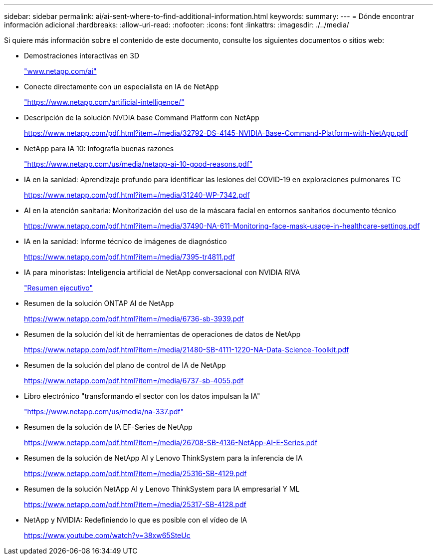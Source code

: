 ---
sidebar: sidebar 
permalink: ai/ai-sent-where-to-find-additional-information.html 
keywords:  
summary:  
---
= Dónde encontrar información adicional
:hardbreaks:
:allow-uri-read: 
:nofooter: 
:icons: font
:linkattrs: 
:imagesdir: ./../media/


[role="lead"]
Si quiere más información sobre el contenido de este documento, consulte los siguientes documentos o sitios web:

* Demostraciones interactivas en 3D
+
http://www.netapp.com/ai["www.netapp.com/ai"^]

* Conecte directamente con un especialista en IA de NetApp
+
https://www.netapp.com/artificial-intelligence/["https://www.netapp.com/artificial-intelligence/"^]

* Descripción de la solución NVDIA base Command Platform con NetApp
+
https://www.netapp.com/pdf.html?item=/media/32792-DS-4145-NVIDIA-Base-Command-Platform-with-NetApp.pdf["https://www.netapp.com/pdf.html?item=/media/32792-DS-4145-NVIDIA-Base-Command-Platform-with-NetApp.pdf"^]

* NetApp para IA 10: Infografía buenas razones
+
https://www.netapp.com/us/media/netapp-ai-10-good-reasons.pdf["https://www.netapp.com/us/media/netapp-ai-10-good-reasons.pdf"^]

* IA en la sanidad: Aprendizaje profundo para identificar las lesiones del COVID-19 en exploraciones pulmonares TC
+
https://www.netapp.com/pdf.html?item=/media/31240-WP-7342.pdf["https://www.netapp.com/pdf.html?item=/media/31240-WP-7342.pdf"^]

* AI en la atención sanitaria: Monitorización del uso de la máscara facial en entornos sanitarios documento técnico
+
https://www.netapp.com/pdf.html?item=/media/37490-NA-611-Monitoring-face-mask-usage-in-healthcare-settings.pdf["https://www.netapp.com/pdf.html?item=/media/37490-NA-611-Monitoring-face-mask-usage-in-healthcare-settings.pdf"^]

* IA en la sanidad: Informe técnico de imágenes de diagnóstico
+
https://www.netapp.com/pdf.html?item=/media/7395-tr4811.pdf["https://www.netapp.com/pdf.html?item=/media/7395-tr4811.pdf"^]

* IA para minoristas: Inteligencia artificial de NetApp conversacional con NVIDIA RIVA
+
link:cainvidia_executive_summary.html["Resumen ejecutivo"]

* Resumen de la solución ONTAP AI de NetApp
+
https://www.netapp.com/pdf.html?item=/media/6736-sb-3939.pdf["https://www.netapp.com/pdf.html?item=/media/6736-sb-3939.pdf"^]

* Resumen de la solución del kit de herramientas de operaciones de datos de NetApp
+
https://www.netapp.com/pdf.html?item=/media/21480-SB-4111-1220-NA-Data-Science-Toolkit.pdf["https://www.netapp.com/pdf.html?item=/media/21480-SB-4111-1220-NA-Data-Science-Toolkit.pdf"^]

* Resumen de la solución del plano de control de IA de NetApp
+
https://www.netapp.com/pdf.html?item=/media/6737-sb-4055.pdf["https://www.netapp.com/pdf.html?item=/media/6737-sb-4055.pdf"^]

* Libro electrónico "transformando el sector con los datos impulsan la IA"
+
https://www.netapp.com/us/media/na-337.pdf["https://www.netapp.com/us/media/na-337.pdf"^]

* Resumen de la solución de IA EF-Series de NetApp
+
https://www.netapp.com/pdf.html?item=/media/26708-SB-4136-NetApp-AI-E-Series.pdf["https://www.netapp.com/pdf.html?item=/media/26708-SB-4136-NetApp-AI-E-Series.pdf"^]

* Resumen de la solución de NetApp AI y Lenovo ThinkSystem para la inferencia de IA
+
https://www.netapp.com/pdf.html?item=/media/25316-SB-4129.pdf["https://www.netapp.com/pdf.html?item=/media/25316-SB-4129.pdf"^]

* Resumen de la solución NetApp AI y Lenovo ThinkSystem para IA empresarial Y ML
+
https://www.netapp.com/pdf.html?item=/media/25317-SB-4128.pdf["https://www.netapp.com/pdf.html?item=/media/25317-SB-4128.pdf"^]

* NetApp y NVIDIA: Redefiniendo lo que es posible con el vídeo de IA
+
https://www.youtube.com/watch?v=38xw65SteUc["https://www.youtube.com/watch?v=38xw65SteUc"^]


